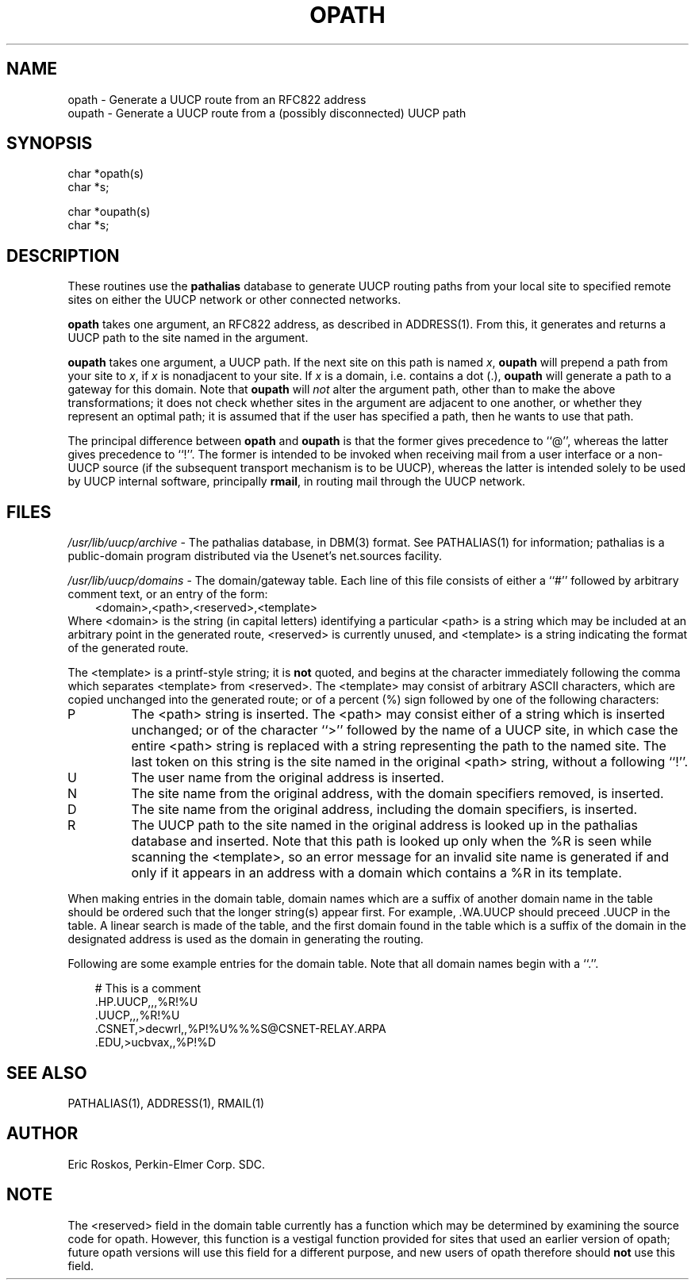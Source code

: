 .TH OPATH 3 "PE SDC"
.SH NAME
opath - Generate a UUCP route from an RFC822 address
.br
oupath - Generate a UUCP route from a (possibly disconnected) UUCP path
.SH SYNOPSIS
char *opath(s)
.br
char *s;
.sp 1
char *oupath(s)
.br
char *s;
.SH DESCRIPTION
These routines use the \fBpathalias\fR database to generate UUCP routing
paths from your local site to specified remote sites on either the UUCP
network or other connected networks.
.PP
\fBopath\fR takes one argument, an RFC822 address, as described in
ADDRESS(1).  From this, it generates and returns a UUCP path to the site
named in the argument.
.PP
\fBoupath\fR takes one argument, a UUCP path.  If the next site on this
path is named \fIx\fR, \fBoupath\fR will prepend a path from your site to
\fIx\fR, if \fIx\fR is nonadjacent to your site.  If \fIx\fR is a domain,
i.e. contains a dot (.), \fBoupath\fR will generate a path to a gateway
for this domain.  Note that \fBoupath\fR will \fInot\fR alter the argument
path, other than to make the above transformations; it does not check whether
sites in the argument are adjacent to one another, or whether they represent
an optimal path; it is assumed that if the user has specified a path, then
he wants to use that path.
.PP
The principal difference between \fBopath\fR and \fBoupath\fR is that the
former gives precedence to ``@'', whereas the latter gives precedence
to ``!''.  The former is intended to be invoked when receiving mail from
a user interface or a non-UUCP source (if the subsequent transport mechanism
is to be UUCP), whereas the latter is intended solely to be used by UUCP
internal software, principally \fBrmail\fR, in routing mail through the
UUCP network.
.SH "FILES"
\fI/usr/lib/uucp/archive\fR - The pathalias database, in DBM(3) format.
See PATHALIAS(1) for information; pathalias is a public-domain program
distributed via the Usenet's net.sources facility.
.br
.sp 1
\fI/usr/lib/uucp/domains\fR - The domain/gateway table.  Each line of this
file consists of either a ``#'' followed by arbitrary comment text, or
an entry of the form:
.br
.in 1i
<domain>,<path>,<reserved>,<template>
.br
.in
Where <domain> is the string (in capital letters) identifying a particular
<path> is a string which may be included at an arbitrary point in the
generated route, <reserved> is currently unused, and <template> is a string
indicating the format of the generated route.
.PP
The <template> is a printf-style string; it is \fBnot\fR quoted, and
begins at the character immediately following the comma which separates
<template> from <reserved>.  The <template> may consist of arbitrary ASCII
characters, which are copied unchanged into the generated route; or of
a percent (%) sign followed by one of the following characters:
.IP P
The <path> string is inserted.  The <path> may consist either of a string
which is inserted unchanged; or of the character ``>'' followed by the
name of a UUCP site, in which case the entire <path> string is replaced
with a string representing the path to the named site.  The last token on
this string is the site named in the original <path> string, without a
following ``!''.
.IP U
The user name from the original address is inserted.
.IP N
The site name from the original address, with the domain specifiers
removed, is inserted.
.IP D
The site name from the original address, including the domain specifiers,
is inserted.
.IP R
The UUCP path to the site named in the original address is looked up in
the pathalias database and inserted.  Note that this path is looked up
only when the %R is seen while scanning the <template>, so an error message
for an invalid site name is generated if and only if it appears in an
address with a domain which contains a %R in its template.
.PP
When making entries in the domain table, domain names which are a suffix of
another domain name in the table should be ordered such that the longer
string(s) appear first.  For example, .WA.UUCP should preceed .UUCP in
the table.  A linear search is made of the table, and the first domain
found in the table which is a suffix of the domain in the designated address
is used as the domain in generating the routing.
.PP
Following are some example entries for the domain table.  Note that all
domain names begin with a ``.''.
.sp 1
.nf
.in 1i
# This is a comment
\&.HP.UUCP,,,%R!%U
\&.UUCP,,,%R!%U
\&.CSNET,>decwrl,,%P!%U%%%S@CSNET-RELAY.ARPA
\&.EDU,>ucbvax,,%P!%D
.in
.fi
.sp 1
.SH "SEE ALSO"
PATHALIAS(1), ADDRESS(1), RMAIL(1)
.SH "AUTHOR"
Eric Roskos, Perkin-Elmer Corp. SDC.
.SH "NOTE"
The <reserved> field in the domain table currently has a function which
may be determined by examining the source code for opath.  However, this
function is a vestigal function provided for sites that used an earlier
version of opath; future opath versions will use this field for a different
purpose, and new users of opath therefore should \fBnot\fR use this field.
